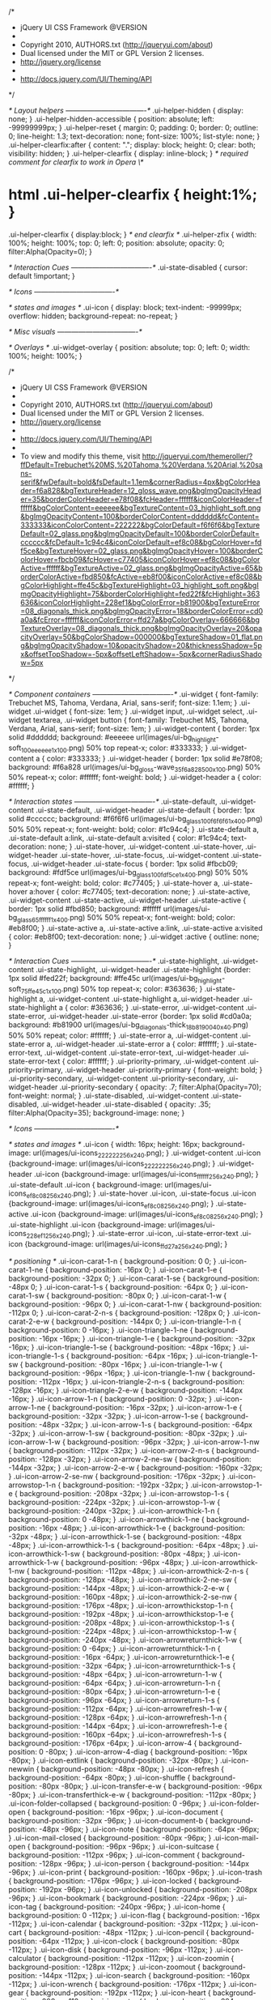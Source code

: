 /*
 * jQuery UI CSS Framework @VERSION
 *
 * Copyright 2010, AUTHORS.txt (http://jqueryui.com/about)
 * Dual licensed under the MIT or GPL Version 2 licenses.
 * http://jquery.org/license
 *
 * http://docs.jquery.com/UI/Theming/API
 */

/* Layout helpers
----------------------------------*/
.ui-helper-hidden { display: none; }
.ui-helper-hidden-accessible { position: absolute; left: -99999999px; }
.ui-helper-reset { margin: 0; padding: 0; border: 0; outline: 0; line-height: 1.3; text-decoration: none; font-size: 100%; list-style: none; }
.ui-helper-clearfix:after { content: "."; display: block; height: 0; clear: both; visibility: hidden; }
.ui-helper-clearfix { display: inline-block; }
/* required comment for clearfix to work in Opera \*/
* html .ui-helper-clearfix { height:1%; }
.ui-helper-clearfix { display:block; }
/* end clearfix */
.ui-helper-zfix { width: 100%; height: 100%; top: 0; left: 0; position: absolute; opacity: 0; filter:Alpha(Opacity=0); }


/* Interaction Cues
----------------------------------*/
.ui-state-disabled { cursor: default !important; }


/* Icons
----------------------------------*/

/* states and images */
.ui-icon { display: block; text-indent: -99999px; overflow: hidden; background-repeat: no-repeat; }


/* Misc visuals
----------------------------------*/

/* Overlays */
.ui-widget-overlay { position: absolute; top: 0; left: 0; width: 100%; height: 100%; }


/*
 * jQuery UI CSS Framework @VERSION
 *
 * Copyright 2010, AUTHORS.txt (http://jqueryui.com/about)
 * Dual licensed under the MIT or GPL Version 2 licenses.
 * http://jquery.org/license
 *
 * http://docs.jquery.com/UI/Theming/API
 *
 * To view and modify this theme, visit http://jqueryui.com/themeroller/?ffDefault=Trebuchet%20MS,%20Tahoma,%20Verdana,%20Arial,%20sans-serif&fwDefault=bold&fsDefault=1.1em&cornerRadius=4px&bgColorHeader=f6a828&bgTextureHeader=12_gloss_wave.png&bgImgOpacityHeader=35&borderColorHeader=e78f08&fcHeader=ffffff&iconColorHeader=ffffff&bgColorContent=eeeeee&bgTextureContent=03_highlight_soft.png&bgImgOpacityContent=100&borderColorContent=dddddd&fcContent=333333&iconColorContent=222222&bgColorDefault=f6f6f6&bgTextureDefault=02_glass.png&bgImgOpacityDefault=100&borderColorDefault=cccccc&fcDefault=1c94c4&iconColorDefault=ef8c08&bgColorHover=fdf5ce&bgTextureHover=02_glass.png&bgImgOpacityHover=100&borderColorHover=fbcb09&fcHover=c77405&iconColorHover=ef8c08&bgColorActive=ffffff&bgTextureActive=02_glass.png&bgImgOpacityActive=65&borderColorActive=fbd850&fcActive=eb8f00&iconColorActive=ef8c08&bgColorHighlight=ffe45c&bgTextureHighlight=03_highlight_soft.png&bgImgOpacityHighlight=75&borderColorHighlight=fed22f&fcHighlight=363636&iconColorHighlight=228ef1&bgColorError=b81900&bgTextureError=08_diagonals_thick.png&bgImgOpacityError=18&borderColorError=cd0a0a&fcError=ffffff&iconColorError=ffd27a&bgColorOverlay=666666&bgTextureOverlay=08_diagonals_thick.png&bgImgOpacityOverlay=20&opacityOverlay=50&bgColorShadow=000000&bgTextureShadow=01_flat.png&bgImgOpacityShadow=10&opacityShadow=20&thicknessShadow=5px&offsetTopShadow=-5px&offsetLeftShadow=-5px&cornerRadiusShadow=5px
 */


/* Component containers
----------------------------------*/
.ui-widget { font-family: Trebuchet MS, Tahoma, Verdana, Arial, sans-serif; font-size: 1.1em; }
.ui-widget .ui-widget { font-size: 1em; }
.ui-widget input, .ui-widget select, .ui-widget textarea, .ui-widget button { font-family: Trebuchet MS, Tahoma, Verdana, Arial, sans-serif; font-size: 1em; }
.ui-widget-content { border: 1px solid #dddddd; background: #eeeeee url(images/ui-bg_highlight-soft_100_eeeeee_1x100.png) 50% top repeat-x; color: #333333; }
.ui-widget-content a { color: #333333; }
.ui-widget-header { border: 1px solid #e78f08; background: #f6a828 url(images/ui-bg_gloss-wave_35_f6a828_500x100.png) 50% 50% repeat-x; color: #ffffff; font-weight: bold; }
.ui-widget-header a { color: #ffffff; }

/* Interaction states
----------------------------------*/
.ui-state-default, .ui-widget-content .ui-state-default, .ui-widget-header .ui-state-default { border: 1px solid #cccccc; background: #f6f6f6 url(images/ui-bg_glass_100_f6f6f6_1x400.png) 50% 50% repeat-x; font-weight: bold; color: #1c94c4; }
.ui-state-default a, .ui-state-default a:link, .ui-state-default a:visited { color: #1c94c4; text-decoration: none; }
.ui-state-hover, .ui-widget-content .ui-state-hover, .ui-widget-header .ui-state-hover, .ui-state-focus, .ui-widget-content .ui-state-focus, .ui-widget-header .ui-state-focus { border: 1px solid #fbcb09; background: #fdf5ce url(images/ui-bg_glass_100_fdf5ce_1x400.png) 50% 50% repeat-x; font-weight: bold; color: #c77405; }
.ui-state-hover a, .ui-state-hover a:hover { color: #c77405; text-decoration: none; }
.ui-state-active, .ui-widget-content .ui-state-active, .ui-widget-header .ui-state-active { border: 1px solid #fbd850; background: #ffffff url(images/ui-bg_glass_65_ffffff_1x400.png) 50% 50% repeat-x; font-weight: bold; color: #eb8f00; }
.ui-state-active a, .ui-state-active a:link, .ui-state-active a:visited { color: #eb8f00; text-decoration: none; }
.ui-widget :active { outline: none; }

/* Interaction Cues
----------------------------------*/
.ui-state-highlight, .ui-widget-content .ui-state-highlight, .ui-widget-header .ui-state-highlight  {border: 1px solid #fed22f; background: #ffe45c url(images/ui-bg_highlight-soft_75_ffe45c_1x100.png) 50% top repeat-x; color: #363636; }
.ui-state-highlight a, .ui-widget-content .ui-state-highlight a,.ui-widget-header .ui-state-highlight a { color: #363636; }
.ui-state-error, .ui-widget-content .ui-state-error, .ui-widget-header .ui-state-error {border: 1px solid #cd0a0a; background: #b81900 url(images/ui-bg_diagonals-thick_18_b81900_40x40.png) 50% 50% repeat; color: #ffffff; }
.ui-state-error a, .ui-widget-content .ui-state-error a, .ui-widget-header .ui-state-error a { color: #ffffff; }
.ui-state-error-text, .ui-widget-content .ui-state-error-text, .ui-widget-header .ui-state-error-text { color: #ffffff; }
.ui-priority-primary, .ui-widget-content .ui-priority-primary, .ui-widget-header .ui-priority-primary { font-weight: bold; }
.ui-priority-secondary, .ui-widget-content .ui-priority-secondary,  .ui-widget-header .ui-priority-secondary { opacity: .7; filter:Alpha(Opacity=70); font-weight: normal; }
.ui-state-disabled, .ui-widget-content .ui-state-disabled, .ui-widget-header .ui-state-disabled { opacity: .35; filter:Alpha(Opacity=35); background-image: none; }

/* Icons
----------------------------------*/

/* states and images */
.ui-icon { width: 16px; height: 16px; background-image: url(images/ui-icons_222222_256x240.png); }
.ui-widget-content .ui-icon {background-image: url(images/ui-icons_222222_256x240.png); }
.ui-widget-header .ui-icon {background-image: url(images/ui-icons_ffffff_256x240.png); }
.ui-state-default .ui-icon { background-image: url(images/ui-icons_ef8c08_256x240.png); }
.ui-state-hover .ui-icon, .ui-state-focus .ui-icon {background-image: url(images/ui-icons_ef8c08_256x240.png); }
.ui-state-active .ui-icon {background-image: url(images/ui-icons_ef8c08_256x240.png); }
.ui-state-highlight .ui-icon {background-image: url(images/ui-icons_228ef1_256x240.png); }
.ui-state-error .ui-icon, .ui-state-error-text .ui-icon {background-image: url(images/ui-icons_ffd27a_256x240.png); }

/* positioning */
.ui-icon-carat-1-n { background-position: 0 0; }
.ui-icon-carat-1-ne { background-position: -16px 0; }
.ui-icon-carat-1-e { background-position: -32px 0; }
.ui-icon-carat-1-se { background-position: -48px 0; }
.ui-icon-carat-1-s { background-position: -64px 0; }
.ui-icon-carat-1-sw { background-position: -80px 0; }
.ui-icon-carat-1-w { background-position: -96px 0; }
.ui-icon-carat-1-nw { background-position: -112px 0; }
.ui-icon-carat-2-n-s { background-position: -128px 0; }
.ui-icon-carat-2-e-w { background-position: -144px 0; }
.ui-icon-triangle-1-n { background-position: 0 -16px; }
.ui-icon-triangle-1-ne { background-position: -16px -16px; }
.ui-icon-triangle-1-e { background-position: -32px -16px; }
.ui-icon-triangle-1-se { background-position: -48px -16px; }
.ui-icon-triangle-1-s { background-position: -64px -16px; }
.ui-icon-triangle-1-sw { background-position: -80px -16px; }
.ui-icon-triangle-1-w { background-position: -96px -16px; }
.ui-icon-triangle-1-nw { background-position: -112px -16px; }
.ui-icon-triangle-2-n-s { background-position: -128px -16px; }
.ui-icon-triangle-2-e-w { background-position: -144px -16px; }
.ui-icon-arrow-1-n { background-position: 0 -32px; }
.ui-icon-arrow-1-ne { background-position: -16px -32px; }
.ui-icon-arrow-1-e { background-position: -32px -32px; }
.ui-icon-arrow-1-se { background-position: -48px -32px; }
.ui-icon-arrow-1-s { background-position: -64px -32px; }
.ui-icon-arrow-1-sw { background-position: -80px -32px; }
.ui-icon-arrow-1-w { background-position: -96px -32px; }
.ui-icon-arrow-1-nw { background-position: -112px -32px; }
.ui-icon-arrow-2-n-s { background-position: -128px -32px; }
.ui-icon-arrow-2-ne-sw { background-position: -144px -32px; }
.ui-icon-arrow-2-e-w { background-position: -160px -32px; }
.ui-icon-arrow-2-se-nw { background-position: -176px -32px; }
.ui-icon-arrowstop-1-n { background-position: -192px -32px; }
.ui-icon-arrowstop-1-e { background-position: -208px -32px; }
.ui-icon-arrowstop-1-s { background-position: -224px -32px; }
.ui-icon-arrowstop-1-w { background-position: -240px -32px; }
.ui-icon-arrowthick-1-n { background-position: 0 -48px; }
.ui-icon-arrowthick-1-ne { background-position: -16px -48px; }
.ui-icon-arrowthick-1-e { background-position: -32px -48px; }
.ui-icon-arrowthick-1-se { background-position: -48px -48px; }
.ui-icon-arrowthick-1-s { background-position: -64px -48px; }
.ui-icon-arrowthick-1-sw { background-position: -80px -48px; }
.ui-icon-arrowthick-1-w { background-position: -96px -48px; }
.ui-icon-arrowthick-1-nw { background-position: -112px -48px; }
.ui-icon-arrowthick-2-n-s { background-position: -128px -48px; }
.ui-icon-arrowthick-2-ne-sw { background-position: -144px -48px; }
.ui-icon-arrowthick-2-e-w { background-position: -160px -48px; }
.ui-icon-arrowthick-2-se-nw { background-position: -176px -48px; }
.ui-icon-arrowthickstop-1-n { background-position: -192px -48px; }
.ui-icon-arrowthickstop-1-e { background-position: -208px -48px; }
.ui-icon-arrowthickstop-1-s { background-position: -224px -48px; }
.ui-icon-arrowthickstop-1-w { background-position: -240px -48px; }
.ui-icon-arrowreturnthick-1-w { background-position: 0 -64px; }
.ui-icon-arrowreturnthick-1-n { background-position: -16px -64px; }
.ui-icon-arrowreturnthick-1-e { background-position: -32px -64px; }
.ui-icon-arrowreturnthick-1-s { background-position: -48px -64px; }
.ui-icon-arrowreturn-1-w { background-position: -64px -64px; }
.ui-icon-arrowreturn-1-n { background-position: -80px -64px; }
.ui-icon-arrowreturn-1-e { background-position: -96px -64px; }
.ui-icon-arrowreturn-1-s { background-position: -112px -64px; }
.ui-icon-arrowrefresh-1-w { background-position: -128px -64px; }
.ui-icon-arrowrefresh-1-n { background-position: -144px -64px; }
.ui-icon-arrowrefresh-1-e { background-position: -160px -64px; }
.ui-icon-arrowrefresh-1-s { background-position: -176px -64px; }
.ui-icon-arrow-4 { background-position: 0 -80px; }
.ui-icon-arrow-4-diag { background-position: -16px -80px; }
.ui-icon-extlink { background-position: -32px -80px; }
.ui-icon-newwin { background-position: -48px -80px; }
.ui-icon-refresh { background-position: -64px -80px; }
.ui-icon-shuffle { background-position: -80px -80px; }
.ui-icon-transfer-e-w { background-position: -96px -80px; }
.ui-icon-transferthick-e-w { background-position: -112px -80px; }
.ui-icon-folder-collapsed { background-position: 0 -96px; }
.ui-icon-folder-open { background-position: -16px -96px; }
.ui-icon-document { background-position: -32px -96px; }
.ui-icon-document-b { background-position: -48px -96px; }
.ui-icon-note { background-position: -64px -96px; }
.ui-icon-mail-closed { background-position: -80px -96px; }
.ui-icon-mail-open { background-position: -96px -96px; }
.ui-icon-suitcase { background-position: -112px -96px; }
.ui-icon-comment { background-position: -128px -96px; }
.ui-icon-person { background-position: -144px -96px; }
.ui-icon-print { background-position: -160px -96px; }
.ui-icon-trash { background-position: -176px -96px; }
.ui-icon-locked { background-position: -192px -96px; }
.ui-icon-unlocked { background-position: -208px -96px; }
.ui-icon-bookmark { background-position: -224px -96px; }
.ui-icon-tag { background-position: -240px -96px; }
.ui-icon-home { background-position: 0 -112px; }
.ui-icon-flag { background-position: -16px -112px; }
.ui-icon-calendar { background-position: -32px -112px; }
.ui-icon-cart { background-position: -48px -112px; }
.ui-icon-pencil { background-position: -64px -112px; }
.ui-icon-clock { background-position: -80px -112px; }
.ui-icon-disk { background-position: -96px -112px; }
.ui-icon-calculator { background-position: -112px -112px; }
.ui-icon-zoomin { background-position: -128px -112px; }
.ui-icon-zoomout { background-position: -144px -112px; }
.ui-icon-search { background-position: -160px -112px; }
.ui-icon-wrench { background-position: -176px -112px; }
.ui-icon-gear { background-position: -192px -112px; }
.ui-icon-heart { background-position: -208px -112px; }
.ui-icon-star { background-position: -224px -112px; }
.ui-icon-link { background-position: -240px -112px; }
.ui-icon-cancel { background-position: 0 -128px; }
.ui-icon-plus { background-position: -16px -128px; }
.ui-icon-plusthick { background-position: -32px -128px; }
.ui-icon-minus { background-position: -48px -128px; }
.ui-icon-minusthick { background-position: -64px -128px; }
.ui-icon-close { background-position: -80px -128px; }
.ui-icon-closethick { background-position: -96px -128px; }
.ui-icon-key { background-position: -112px -128px; }
.ui-icon-lightbulb { background-position: -128px -128px; }
.ui-icon-scissors { background-position: -144px -128px; }
.ui-icon-clipboard { background-position: -160px -128px; }
.ui-icon-copy { background-position: -176px -128px; }
.ui-icon-contact { background-position: -192px -128px; }
.ui-icon-image { background-position: -208px -128px; }
.ui-icon-video { background-position: -224px -128px; }
.ui-icon-script { background-position: -240px -128px; }
.ui-icon-alert { background-position: 0 -144px; }
.ui-icon-info { background-position: -16px -144px; }
.ui-icon-notice { background-position: -32px -144px; }
.ui-icon-help { background-position: -48px -144px; }
.ui-icon-check { background-position: -64px -144px; }
.ui-icon-bullet { background-position: -80px -144px; }
.ui-icon-radio-off { background-position: -96px -144px; }
.ui-icon-radio-on { background-position: -112px -144px; }
.ui-icon-pin-w { background-position: -128px -144px; }
.ui-icon-pin-s { background-position: -144px -144px; }
.ui-icon-play { background-position: 0 -160px; }
.ui-icon-pause { background-position: -16px -160px; }
.ui-icon-seek-next { background-position: -32px -160px; }
.ui-icon-seek-prev { background-position: -48px -160px; }
.ui-icon-seek-end { background-position: -64px -160px; }
.ui-icon-seek-start { background-position: -80px -160px; }
/* ui-icon-seek-first is deprecated, use ui-icon-seek-start instead */
.ui-icon-seek-first { background-position: -80px -160px; }
.ui-icon-stop { background-position: -96px -160px; }
.ui-icon-eject { background-position: -112px -160px; }
.ui-icon-volume-off { background-position: -128px -160px; }
.ui-icon-volume-on { background-position: -144px -160px; }
.ui-icon-power { background-position: 0 -176px; }
.ui-icon-signal-diag { background-position: -16px -176px; }
.ui-icon-signal { background-position: -32px -176px; }
.ui-icon-battery-0 { background-position: -48px -176px; }
.ui-icon-battery-1 { background-position: -64px -176px; }
.ui-icon-battery-2 { background-position: -80px -176px; }
.ui-icon-battery-3 { background-position: -96px -176px; }
.ui-icon-circle-plus { background-position: 0 -192px; }
.ui-icon-circle-minus { background-position: -16px -192px; }
.ui-icon-circle-close { background-position: -32px -192px; }
.ui-icon-circle-triangle-e { background-position: -48px -192px; }
.ui-icon-circle-triangle-s { background-position: -64px -192px; }
.ui-icon-circle-triangle-w { background-position: -80px -192px; }
.ui-icon-circle-triangle-n { background-position: -96px -192px; }
.ui-icon-circle-arrow-e { background-position: -112px -192px; }
.ui-icon-circle-arrow-s { background-position: -128px -192px; }
.ui-icon-circle-arrow-w { background-position: -144px -192px; }
.ui-icon-circle-arrow-n { background-position: -160px -192px; }
.ui-icon-circle-zoomin { background-position: -176px -192px; }
.ui-icon-circle-zoomout { background-position: -192px -192px; }
.ui-icon-circle-check { background-position: -208px -192px; }
.ui-icon-circlesmall-plus { background-position: 0 -208px; }
.ui-icon-circlesmall-minus { background-position: -16px -208px; }
.ui-icon-circlesmall-close { background-position: -32px -208px; }
.ui-icon-squaresmall-plus { background-position: -48px -208px; }
.ui-icon-squaresmall-minus { background-position: -64px -208px; }
.ui-icon-squaresmall-close { background-position: -80px -208px; }
.ui-icon-grip-dotted-vertical { background-position: 0 -224px; }
.ui-icon-grip-dotted-horizontal { background-position: -16px -224px; }
.ui-icon-grip-solid-vertical { background-position: -32px -224px; }
.ui-icon-grip-solid-horizontal { background-position: -48px -224px; }
.ui-icon-gripsmall-diagonal-se { background-position: -64px -224px; }
.ui-icon-grip-diagonal-se { background-position: -80px -224px; }


/* Misc visuals
----------------------------------*/

/* Corner radius */
.ui-corner-tl { -moz-border-radius-topleft: 4px; -webkit-border-top-left-radius: 4px; border-top-left-radius: 4px; }
.ui-corner-tr { -moz-border-radius-topright: 4px; -webkit-border-top-right-radius: 4px; border-top-right-radius: 4px; }
.ui-corner-bl { -moz-border-radius-bottomleft: 4px; -webkit-border-bottom-left-radius: 4px; border-bottom-left-radius: 4px; }
.ui-corner-br { -moz-border-radius-bottomright: 4px; -webkit-border-bottom-right-radius: 4px; border-bottom-right-radius: 4px; }
.ui-corner-top { -moz-border-radius-topleft: 4px; -webkit-border-top-left-radius: 4px; border-top-left-radius: 4px; -moz-border-radius-topright: 4px; -webkit-border-top-right-radius: 4px; border-top-right-radius: 4px; }
.ui-corner-bottom { -moz-border-radius-bottomleft: 4px; -webkit-border-bottom-left-radius: 4px; border-bottom-left-radius: 4px; -moz-border-radius-bottomright: 4px; -webkit-border-bottom-right-radius: 4px; border-bottom-right-radius: 4px; }
.ui-corner-right {  -moz-border-radius-topright: 4px; -webkit-border-top-right-radius: 4px; border-top-right-radius: 4px; -moz-border-radius-bottomright: 4px; -webkit-border-bottom-right-radius: 4px; border-bottom-right-radius: 4px; }
.ui-corner-left { -moz-border-radius-topleft: 4px; -webkit-border-top-left-radius: 4px; border-top-left-radius: 4px; -moz-border-radius-bottomleft: 4px; -webkit-border-bottom-left-radius: 4px; border-bottom-left-radius: 4px; }
.ui-corner-all { -moz-border-radius: 4px; -webkit-border-radius: 4px; border-radius: 4px; }

/* Overlays */
.ui-widget-overlay { background: #666666 url(images/ui-bg_diagonals-thick_20_666666_40x40.png) 50% 50% repeat; opacity: .50;filter:Alpha(Opacity=50); }
.ui-widget-shadow { margin: -5px 0 0 -5px; padding: 5px; background: #000000 url(images/ui-bg_flat_10_000000_40x100.png) 50% 50% repeat-x; opacity: .20;filter:Alpha(Opacity=20); -moz-border-radius: 5px; -webkit-border-radius: 5px; border-radius: 5px; }/*
 * jQuery UI Datepicker @VERSION
 *
 * Copyright 2010, AUTHORS.txt (http://jqueryui.com/about)
 * Dual licensed under the MIT or GPL Version 2 licenses.
 * http://jquery.org/license
 *
 * http://docs.jquery.com/UI/Datepicker#theming
 */
.ui-datepicker { width: 17em; padding: .2em .2em 0; }
.ui-datepicker .ui-datepicker-header { position:relative; padding:.2em 0; }
.ui-datepicker .ui-datepicker-prev, .ui-datepicker .ui-datepicker-next { position:absolute; top: 2px; width: 1.8em; height: 1.8em; }
.ui-datepicker .ui-datepicker-prev-hover, .ui-datepicker .ui-datepicker-next-hover { top: 1px; }
.ui-datepicker .ui-datepicker-prev { left:2px; }
.ui-datepicker .ui-datepicker-next { right:2px; }
.ui-datepicker .ui-datepicker-prev-hover { left:1px; }
.ui-datepicker .ui-datepicker-next-hover { right:1px; }
.ui-datepicker .ui-datepicker-prev span, .ui-datepicker .ui-datepicker-next span { display: block; position: absolute; left: 50%; margin-left: -8px; top: 50%; margin-top: -8px;  }
.ui-datepicker .ui-datepicker-title { margin: 0 2.3em; line-height: 1.8em; text-align: center; }
.ui-datepicker .ui-datepicker-title select { font-size:1em; margin:1px 0; }
.ui-datepicker select.ui-datepicker-month-year {width: 100%;}
.ui-datepicker select.ui-datepicker-month, 
.ui-datepicker select.ui-datepicker-year { width: 49%;}
.ui-datepicker table {width: 100%; font-size: .9em; border-collapse: collapse; margin:0 0 .4em; }
.ui-datepicker th { padding: .7em .3em; text-align: center; font-weight: bold; border: 0;  }
.ui-datepicker td { border: 0; padding: 1px; }
.ui-datepicker td span, .ui-datepicker td a { display: block; padding: .2em; text-align: right; text-decoration: none; }
.ui-datepicker .ui-datepicker-buttonpane { background-image: none; margin: .7em 0 0 0; padding:0 .2em; border-left: 0; border-right: 0; border-bottom: 0; }
.ui-datepicker .ui-datepicker-buttonpane button { float: right; margin: .5em .2em .4em; cursor: pointer; padding: .2em .6em .3em .6em; width:auto; overflow:visible; }
.ui-datepicker .ui-datepicker-buttonpane button.ui-datepicker-current { float:left; }

/* with multiple calendars */
.ui-datepicker.ui-datepicker-multi { width:auto; }
.ui-datepicker-multi .ui-datepicker-group { float:left; }
.ui-datepicker-multi .ui-datepicker-group table { width:95%; margin:0 auto .4em; }
.ui-datepicker-multi-2 .ui-datepicker-group { width:50%; }
.ui-datepicker-multi-3 .ui-datepicker-group { width:33.3%; }
.ui-datepicker-multi-4 .ui-datepicker-group { width:25%; }
.ui-datepicker-multi .ui-datepicker-group-last .ui-datepicker-header { border-left-width:0; }
.ui-datepicker-multi .ui-datepicker-group-middle .ui-datepicker-header { border-left-width:0; }
.ui-datepicker-multi .ui-datepicker-buttonpane { clear:left; }
.ui-datepicker-row-break { clear:both; width:100%; }

/* RTL support */
.ui-datepicker-rtl { direction: rtl; }
.ui-datepicker-rtl .ui-datepicker-prev { right: 2px; left: auto; }
.ui-datepicker-rtl .ui-datepicker-next { left: 2px; right: auto; }
.ui-datepicker-rtl .ui-datepicker-prev:hover { right: 1px; left: auto; }
.ui-datepicker-rtl .ui-datepicker-next:hover { left: 1px; right: auto; }
.ui-datepicker-rtl .ui-datepicker-buttonpane { clear:right; }
.ui-datepicker-rtl .ui-datepicker-buttonpane button { float: left; }
.ui-datepicker-rtl .ui-datepicker-buttonpane button.ui-datepicker-current { float:right; }
.ui-datepicker-rtl .ui-datepicker-group { float:right; }
.ui-datepicker-rtl .ui-datepicker-group-last .ui-datepicker-header { border-right-width:0; border-left-width:1px; }
.ui-datepicker-rtl .ui-datepicker-group-middle .ui-datepicker-header { border-right-width:0; border-left-width:1px; }

/* IE6 IFRAME FIX (taken from datepicker 1.5.3 */
.ui-datepicker-cover {
    display: none; /*sorry for IE5*/
    display/**/: block; /*sorry for IE5*/
    position: absolute; /*must have*/
    z-index: -1; /*must have*/
    filter: mask(); /*must have*/
    top: -4px; /*must have*/
    left: -4px; /*must have*/
    width: 200px; /*must have*/
    height: 200px; /*must have*/
}
